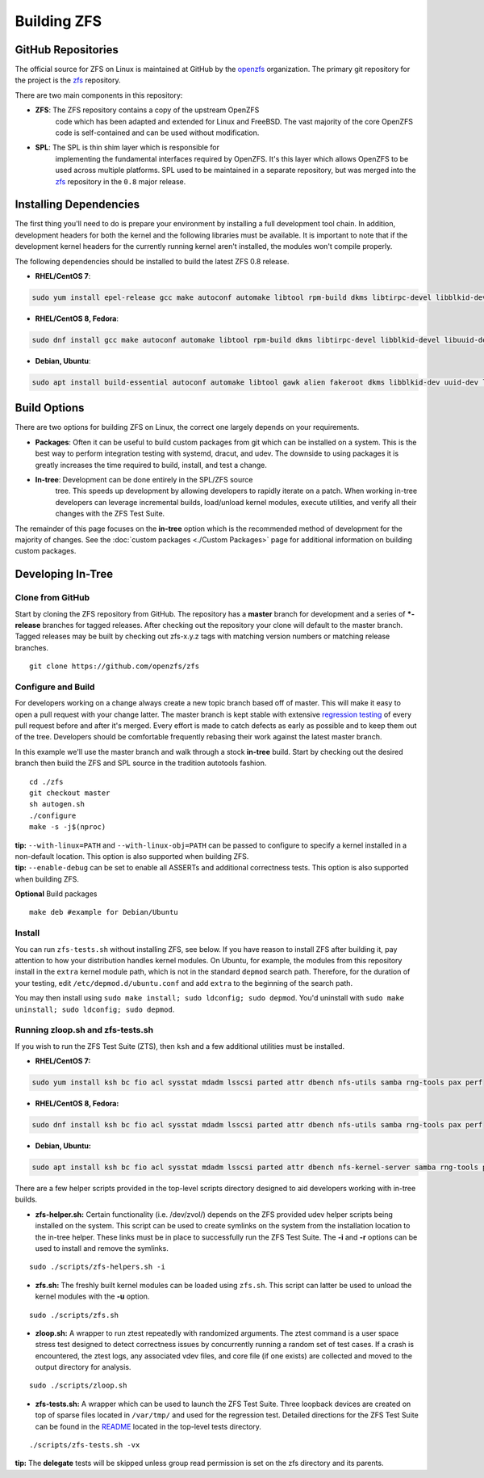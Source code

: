 Building ZFS
============

GitHub Repositories
~~~~~~~~~~~~~~~~~~~

The official source for ZFS on Linux is maintained at GitHub by the
`openzfs <https://github.com/openzfs/>`__ organization. The primary
git repository for the project is the `zfs
<https://github.com/openzfs/zfs>`__ repository.

There are two main components in this repository:

- **ZFS**: The ZFS repository contains a copy of the upstream OpenZFS
   code which has been adapted and extended for Linux and FreeBSD. The
   vast majority of the core OpenZFS code is self-contained and can be
   used without modification.

- **SPL**: The SPL is thin shim layer which is responsible for
   implementing the fundamental interfaces required by OpenZFS. It's
   this layer which allows OpenZFS to be used across multiple
   platforms. SPL used to be maintained in a separate repository, but
   was merged into the `zfs <https://github.com/openzfs/zfs>`__
   repository in the ``0.8`` major release.

Installing Dependencies
~~~~~~~~~~~~~~~~~~~~~~~

The first thing you'll need to do is prepare your environment by
installing a full development tool chain. In addition, development
headers for both the kernel and the following libraries must be
available. It is important to note that if the development kernel
headers for the currently running kernel aren't installed, the modules
won't compile properly.

The following dependencies should be installed to build the latest ZFS
0.8 release.

-  **RHEL/CentOS 7**:

.. code:: sh

   sudo yum install epel-release gcc make autoconf automake libtool rpm-build dkms libtirpc-devel libblkid-devel libuuid-devel libudev-devel openssl-devel zlib-devel libaio-devel libattr-devel elfutils-libelf-devel kernel-devel-$(uname -r) python python2-devel python-setuptools python-cffi libffi-devel

-  **RHEL/CentOS 8, Fedora**:

.. code:: sh

   sudo dnf install gcc make autoconf automake libtool rpm-build dkms libtirpc-devel libblkid-devel libuuid-devel libudev-devel openssl-devel zlib-devel libaio-devel libattr-devel elfutils-libelf-devel kernel-devel-$(uname -r) python3 python3-devel python3-setuptools python3-cffi libffi-devel

-  **Debian, Ubuntu**:

.. code:: sh

   sudo apt install build-essential autoconf automake libtool gawk alien fakeroot dkms libblkid-dev uuid-dev libudev-dev libssl-dev zlib1g-dev libaio-dev libattr1-dev libelf-dev linux-headers-$(uname -r) python3 python3-dev python3-setuptools python3-cffi libffi-dev

Build Options
~~~~~~~~~~~~~

There are two options for building ZFS on Linux, the correct one largely
depends on your requirements.

-  **Packages**: Often it can be useful to build custom packages from
   git which can be installed on a system. This is the best way to
   perform integration testing with systemd, dracut, and udev. The
   downside to using packages it is greatly increases the time required
   to build, install, and test a change.

- **In-tree**: Development can be done entirely in the SPL/ZFS source
   tree. This speeds up development by allowing developers to rapidly
   iterate on a patch. When working in-tree developers can leverage
   incremental builds, load/unload kernel modules, execute utilities,
   and verify all their changes with the ZFS Test Suite.

The remainder of this page focuses on the **in-tree** option which is
the recommended method of development for the majority of changes. See
the :doc:`custom packages <./Custom Packages>` page for additional information on building
custom packages.

Developing In-Tree
~~~~~~~~~~~~~~~~~~

Clone from GitHub
^^^^^^^^^^^^^^^^^

Start by cloning the ZFS repository from GitHub. The repository has a
**master** branch for development and a series of **\*-release**
branches for tagged releases. After checking out the repository your
clone will default to the master branch. Tagged releases may be built
by checking out zfs-x.y.z tags with matching version numbers or
matching release branches.

::

   git clone https://github.com/openzfs/zfs

Configure and Build
^^^^^^^^^^^^^^^^^^^

For developers working on a change always create a new topic branch
based off of master. This will make it easy to open a pull request with
your change latter. The master branch is kept stable with extensive
`regression testing <http://build.zfsonlinux.org/>`__ of every pull
request before and after it's merged. Every effort is made to catch
defects as early as possible and to keep them out of the tree.
Developers should be comfortable frequently rebasing their work against
the latest master branch.

In this example we'll use the master branch and walk through a stock
**in-tree** build. Start by checking out the desired branch then build
the ZFS and SPL source in the tradition autotools fashion.

::

   cd ./zfs
   git checkout master
   sh autogen.sh
   ./configure
   make -s -j$(nproc)

| **tip:** ``--with-linux=PATH`` and ``--with-linux-obj=PATH`` can be
  passed to configure to specify a kernel installed in a non-default
  location. This option is also supported when building ZFS.
| **tip:** ``--enable-debug`` can be set to enable all ASSERTs and
  additional correctness tests. This option is also supported when
  building ZFS.

**Optional** Build packages

::

   make deb #example for Debian/Ubuntu

Install
^^^^^^^

You can run ``zfs-tests.sh`` without installing ZFS, see below. If you
have reason to install ZFS after building it, pay attention to how your
distribution handles kernel modules. On Ubuntu, for example, the modules
from this repository install in the ``extra`` kernel module path, which
is not in the standard ``depmod`` search path. Therefore, for the
duration of your testing, edit ``/etc/depmod.d/ubuntu.conf`` and add
``extra`` to the beginning of the search path.

You may then install using
``sudo make install; sudo ldconfig; sudo depmod``. You'd uninstall with
``sudo make uninstall; sudo ldconfig; sudo depmod``.

.. _running-zloopsh-and-zfs-testssh:

Running zloop.sh and zfs-tests.sh
^^^^^^^^^^^^^^^^^^^^^^^^^^^^^^^^^

If you wish to run the ZFS Test Suite (ZTS), then ``ksh`` and a few
additional utilities must be installed.

-  **RHEL/CentOS 7:**

.. code:: sh

   sudo yum install ksh bc fio acl sysstat mdadm lsscsi parted attr dbench nfs-utils samba rng-tools pax perf

-  **RHEL/CentOS 8, Fedora:**

.. code:: sh

   sudo dnf install ksh bc fio acl sysstat mdadm lsscsi parted attr dbench nfs-utils samba rng-tools pax perf

-  **Debian, Ubuntu:**

.. code:: sh

   sudo apt install ksh bc fio acl sysstat mdadm lsscsi parted attr dbench nfs-kernel-server samba rng-tools pax linux-tools-common selinux-utils quota

There are a few helper scripts provided in the top-level scripts
directory designed to aid developers working with in-tree builds.

-  **zfs-helper.sh:** Certain functionality (i.e. /dev/zvol/) depends on
   the ZFS provided udev helper scripts being installed on the system.
   This script can be used to create symlinks on the system from the
   installation location to the in-tree helper. These links must be in
   place to successfully run the ZFS Test Suite. The **-i** and **-r**
   options can be used to install and remove the symlinks.

::

   sudo ./scripts/zfs-helpers.sh -i

-  **zfs.sh:** The freshly built kernel modules can be loaded using
   ``zfs.sh``. This script can latter be used to unload the kernel
   modules with the **-u** option.

::

   sudo ./scripts/zfs.sh

-  **zloop.sh:** A wrapper to run ztest repeatedly with randomized
   arguments. The ztest command is a user space stress test designed to
   detect correctness issues by concurrently running a random set of
   test cases. If a crash is encountered, the ztest logs, any associated
   vdev files, and core file (if one exists) are collected and moved to
   the output directory for analysis.

::

   sudo ./scripts/zloop.sh

-  **zfs-tests.sh:** A wrapper which can be used to launch the ZFS Test
   Suite. Three loopback devices are created on top of sparse files
   located in ``/var/tmp/`` and used for the regression test. Detailed
   directions for the ZFS Test Suite can be found in the
   `README <https://github.com/openzfs/zfs/tree/master/tests>`__
   located in the top-level tests directory.

::

    ./scripts/zfs-tests.sh -vx

**tip:** The **delegate** tests will be skipped unless group read
permission is set on the zfs directory and its parents.

